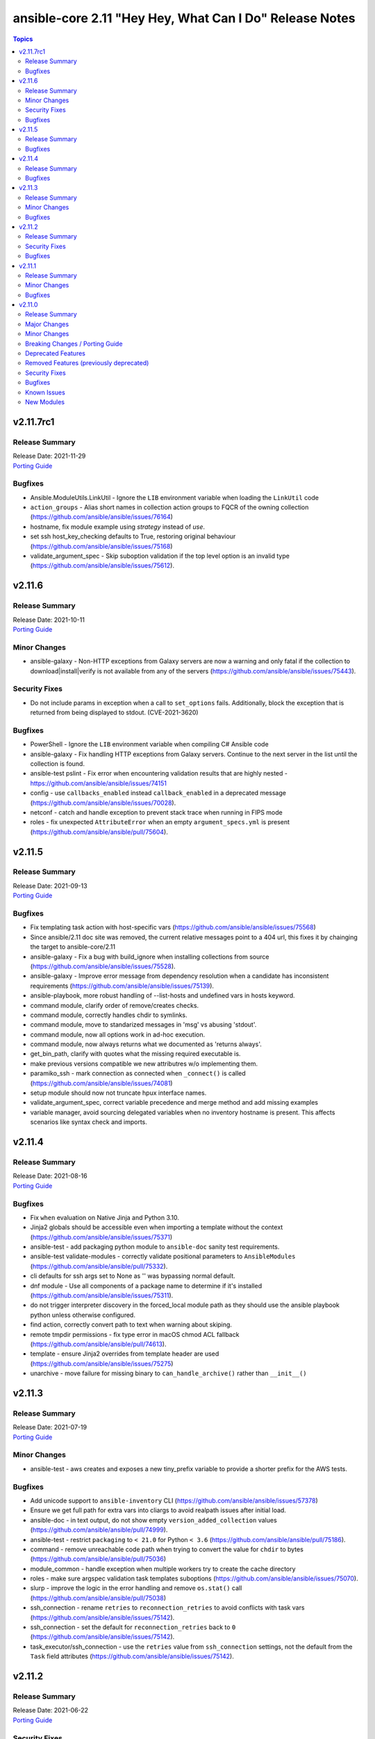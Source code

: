 ========================================================
ansible-core 2.11 "Hey Hey, What Can I Do" Release Notes
========================================================

.. contents:: Topics


v2.11.7rc1
==========

Release Summary
---------------

| Release Date: 2021-11-29
| `Porting Guide <https://docs.ansible.com/ansible/devel/porting_guides.html>`__


Bugfixes
--------

- Ansible.ModuleUtils.LinkUtil - Ignore the ``LIB`` environment variable when loading the ``LinkUtil`` code
- ``action_groups`` - Alias short names in collection action groups to FQCR of the owning collection (https://github.com/ansible/ansible/issues/76164)
- hostname, fix module example using `strategy` instead of `use`.
- set ssh host_key_checking defaults to True, restoring original behaviour (https://github.com/ansible/ansible/issues/75168)
- validate_argument_spec - Skip suboption validation if the top level option is an invalid type (https://github.com/ansible/ansible/issues/75612).

v2.11.6
=======

Release Summary
---------------

| Release Date: 2021-10-11
| `Porting Guide <https://docs.ansible.com/ansible/devel/porting_guides.html>`__


Minor Changes
-------------

- ansible-galaxy - Non-HTTP exceptions from Galaxy servers are now a warning and only fatal if the collection to download|install|verify is not available from any of the servers (https://github.com/ansible/ansible/issues/75443).

Security Fixes
--------------

- Do not include params in exception when a call to ``set_options`` fails. Additionally, block the exception that is returned from being displayed to stdout. (CVE-2021-3620)

Bugfixes
--------

- PowerShell - Ignore the ``LIB`` environment variable when compiling C# Ansible code
- ansible-galaxy - Fix handling HTTP exceptions from Galaxy servers. Continue to the next server in the list until the collection is found.
- ansible-test pslint - Fix error when encountering validation results that are highly nested - https://github.com/ansible/ansible/issues/74151
- config - use ``callbacks_enabled`` instead ``callback_enabled`` in a deprecated message (https://github.com/ansible/ansible/issues/70028).
- netconf - catch and handle exception to prevent stack trace when running in FIPS mode
- roles - fix unexpected ``AttributeError`` when an empty ``argument_specs.yml`` is present (https://github.com/ansible/ansible/pull/75604).

v2.11.5
=======

Release Summary
---------------

| Release Date: 2021-09-13
| `Porting Guide <https://docs.ansible.com/ansible/devel/porting_guides.html>`__


Bugfixes
--------

- Fix templating task action with host-specific vars (https://github.com/ansible/ansible/issues/75568)
- Since ansible/2.11 doc site was removed, the current relative messages point to a 404 url, this fixes it by chainging the target to ansible-core/2.11
- ansible-galaxy - Fix a bug with build_ignore when installing collections from source (https://github.com/ansible/ansible/issues/75528).
- ansible-galaxy - Improve error message from dependency resolution when a candidate has inconsistent requirements (https://github.com/ansible/ansible/issues/75139).
- ansible-playbook, more robust handling of --list-hosts and undefined vars in hosts keyword.
- command module, clarify order of remove/creates checks.
- command module, correctly handles chdir to symlinks.
- command module, move to standarized messages in 'msg' vs abusing 'stdout'.
- command module, now all options work in ad-hoc execution.
- command module, now always returns what we documented as 'returns always'.
- get_bin_path, clarify with quotes what the missing required executable is.
- make previous versions compatible we new attributres w/o implementing them.
- paramiko_ssh - mark connection as connected when ``_connect()`` is called (https://github.com/ansible/ansible/issues/74081)
- setup module should now not truncate hpux interface names.
- validate_argument_spec, correct variable precedence and merge method and add missing examples
- variable manager, avoid sourcing delegated variables when no inventory hostname is present. This affects scenarios like syntax check and imports.

v2.11.4
=======

Release Summary
---------------

| Release Date: 2021-08-16
| `Porting Guide <https://docs.ansible.com/ansible/devel/porting_guides.html>`__


Bugfixes
--------

- Fix ``when`` evaluation on Native Jinja and Python 3.10.
- Jinja2 globals should be accessible even when importing a template without the context (https://github.com/ansible/ansible/issues/75371)
- ansible-test - add packaging python module to ``ansible-doc`` sanity test requirements.
- ansible-test validate-modules - correctly validate positional parameters to ``AnsibleModules`` (https://github.com/ansible/ansible/pull/75332).
- cli defaults for ssh args set to None as '' was bypassing normal default.
- dnf module - Use all components of a package name to determine if it's installed (https://github.com/ansible/ansible/issues/75311).
- do not trigger interpreter discovery in the forced_local module path as they should use the ansible playbook python unless otherwise configured.
- find action, correctly convert path to text when warning about skiping.
- remote tmpdir permissions - fix type error in macOS chmod ACL fallback (https://github.com/ansible/ansible/pull/74613).
- template - ensure Jinja2 overrides from template header are used (https://github.com/ansible/ansible/issues/75275)
- unarchive - move failure for missing binary to ``can_handle_archive()`` rather than ``__init__()``

v2.11.3
=======

Release Summary
---------------

| Release Date: 2021-07-19
| `Porting Guide <https://docs.ansible.com/ansible/devel/porting_guides.html>`__


Minor Changes
-------------

- ansible-test - aws creates and exposes a new tiny_prefix variable to provide a shorter prefix for the AWS tests.

Bugfixes
--------

- Add unicode support to ``ansible-inventory`` CLI (https://github.com/ansible/ansible/issues/57378)
- Ensure we get full path for extra vars into cliargs to avoid realpath issues after initial load.
- ansible-doc - in text output, do not show empty ``version_added_collection`` values (https://github.com/ansible/ansible/pull/74999).
- ansible-test - restrict ``packaging`` to ``< 21.0`` for Python ``< 3.6`` (https://github.com/ansible/ansible/pull/75186).
- command - remove unreachable code path when trying to convert the value for ``chdir`` to bytes (https://github.com/ansible/ansible/pull/75036)
- module_common - handle exception when multiple workers try to create the cache directory
- roles - make sure argspec validation task templates suboptions (https://github.com/ansible/ansible/issues/75070).
- slurp - improve the logic in the error handling and remove ``os.stat()`` call (https://github.com/ansible/ansible/pull/75038)
- ssh_connection - rename ``retries`` to ``reconnection_retries`` to avoid conflicts with task vars (https://github.com/ansible/ansible/issues/75142).
- ssh_connection - set the default for ``reconnection_retries`` back to ``0`` (https://github.com/ansible/ansible/issues/75142).
- task_executor/ssh_connection - use the ``retries`` value from ``ssh_connection`` settings, not the default from the ``Task`` field attributes (https://github.com/ansible/ansible/issues/75142).

v2.11.2
=======

Release Summary
---------------

| Release Date: 2021-06-22
| `Porting Guide <https://docs.ansible.com/ansible/devel/porting_guides.html>`__


Security Fixes
--------------

- templating engine fix for not preserving usnafe status when trying to preserve newlines. CVE-2021-3583

Bugfixes
--------

- AnsibleModule.set_mode_if_different - don't check file existence when check_mode is activated (https://github.com/ansible/ansible/issues/61185).
- Apply ``display_failed_stderr`` callback option on loop item results. (https://github.com/ansible/ansible/issues/74864)
- Avoid task executor from ending early as vars can come from delegated to host.
- ansible-pull - update documentation for ``--directory`` option to clarify path must be absolute.
- config, ensure 'quoted' lists from ini or env do not take the quotes literally as part of the list item.
- gather_facts, package, service - fix using module_defaults for the modules in addition to the action plugins. (https://github.com/ansible/ansible/issues/72918)
- psrp - Always cleanup the last run pipeline if a second pipeline is invoked to avoid violating any resource limits.
- psrp - Fix error when resetting a connection that was initialised but not connected - (https://github.com/ansible/ansible/issues/74092).
- psrp - Try to clean up any server-side resources when resetting a connection.
- roles - make sure argspec validation task is tagged with ``always`` (https://github.com/ansible/ansible/pull/74994).
- slurp - Fix error messages for unreadable files and directories (https://github.com/ansible/ansible/issues/67340).
- slurp - handle error when ``path`` is a directory and not a file (https://github.com/ansible/ansible/pull/74930).
- ssh connection - fix interaction between transfer settings options.
- subversion - fix stack trace when getting information about the repository (https://github.com/ansible/ansible/issues/36498)
- version test - improve error message when an empty version is provided

v2.11.1
=======

Release Summary
---------------

| Release Date: 2021-05-24
| `Porting Guide <https://docs.ansible.com/ansible/devel/porting_guides.html>`__


Minor Changes
-------------

- ansible adhoc, clarified the help to some options, also added some comments to code.
- command - update the user warning message to point out command name (https://github.com/ansible/ansible/pull/74475).

Bugfixes
--------

- Add RockyLinux to fact gathering (https://github.com/ansible/ansible/pull/74530).
- Improve resilience of ``ansible-galaxy collection`` by increasing the page size to make fewer requests overall and retrying queries with a jittered exponential backoff when rate limiting HTTP codes (520 and 429) occur. (https://github.com/ansible/ansible/issues/74191)
- Prevent ``ansible_failed_task`` from further templating (https://github.com/ansible/ansible/issues/74036)
- Remove 'default' from ssh plugin as we want to rely on default from ssh itself or ssh/config.
- The error message about the failure to import a ``gpg`` key by the ``apt_key`` module was incorrect (https://github.com/ansible/ansible/issues/74423).
- ansible-test - Avoid publishing the port used by the ``pypi-test-container`` since it is only accessed by other containers. This avoids issues when trying to run tests in parallel on a single host.
- ansible-test - Fix docker container IP address detection. The ``bridge`` network is no longer assumed to be the default.
- ansible-test - Use documented API to retrieve build information from Azure Pipelines.
- ansible.builtin.cron - Keep non-empty crontabs, when removing cron jobs (https://github.com/ansible/ansible/pull/74497).
- ansible.utils.encrypt now handles missing or unusable 'crypt' library.
- ansible_test - add constraint for ``MarkupSafe`` (https://github.com/ansible/ansible/pull/74666)
- apt_key - Binary GnuPG keys downloaded via URLs were corrupted so GnuPG could not import them (https://github.com/ansible/ansible/issues/74424).
- become - fix a regression on Solaris where chmod can return 5 which we interpret as auth failure and stop trying become tmpdir permission fallbacks
- become - work around setfacl not existing on modern Solaris (and possibly failing on some filesystems even when it does exist)
- callback default, now uses task delegate_to instead of delegate vars to display delegate to host
- callbacks, restores missing delegate_vars
- correct doc links for become on warnings over world readable settings.
- correctly use world readable setting since old constant is not 'settable' anymore.
- facts - detect homebrew installed at /opt/homebrew/bin/brew
- filter plugins - patch new versions of Jinja2 to prevent warnings/errors on renamed filter decorators (https://github.com/ansible/ansible/issues/74667)
- get_url - Fixed checksum validation for binary files (leading asterisk) in checksum files (https://github.com/ansible/ansible/pull/74502).
- hostname - Add Rocky Linux support
- ini lookup - handle errors for duplicate keys and missing sections (https://github.com/ansible/ansible/issues/74601)
- interpreter discovery - Debian 8 and lower will avoid unsupported Python3 version in interpreter discovery
- pause - ensure control characters are always set to an appropriate value (https://github.com/ansible/ansible/issues/73264)
- playbook loaded from collection subdir now does not ignore subdirs.
- plugin config now allows list type options to have multiple valid choices (#74225).
- replace - better handling of file operation exceptions (https://github.com/ansible/ansible/pull/74686).
- roles - allow for role arg specs in new meta file (https://github.com/ansible/ansible/issues/74525).
- service - compare version without LooseVersion API (https://github.com/ansible/ansible/issues/74488).

v2.11.0
=======

Release Summary
---------------

| Release Date: 2021-04-26
| `Porting Guide <https://docs.ansible.com/ansible/devel/porting_guides.html>`__


Major Changes
-------------

- A collection can be reinstalled with new version requirements without using the ``--force`` flag. The collection's dependencies will also be updated if necessary with the new requirements. Use ``--upgrade`` to force transitive dependency updates.
- AnsibleModule - use ``ArgumentSpecValidator`` class for validating argument spec and remove private methods related to argument spec validation. Any modules using private methods should now use the ``ArgumentSpecValidator`` class or the appropriate validation function.
- Declared ``resolvelib >= 0.5.3, < 0.6.0`` a direct dependency of
  ansible-core. Refs:
  - https://github.com/sarugaku/resolvelib
  - https://pypi.org/p/resolvelib
  - https://pradyunsg.me/blog/2020/03/27/pip-resolver-testing
- It became possible to install Ansible Collections from local folders and namespaces folder similar to SCM structure with multiple collections.
- It became possible to upgrade Ansible collections from Galaxy servers using the ``--upgrade`` option with ``ansible-galaxy collection install``.
- Support for role argument specification validation at role execution time. When a role contains an argument spec, an implicit validation task is inserted at the start of role execution.
- add ``ArgumentSpecValidator`` class for validating parameters against an argument spec outside of ``AnsibleModule`` (https://github.com/ansible/ansible/pull/73335)
- ansible-test - Tests run with the ``centos6`` and ``default`` test containers now use a PyPI proxy container to access PyPI when Python 2.6 is used. This allows tests running under Python 2.6 to continue functioning even though PyPI is discontinuing support for non-SNI capable clients.

Minor Changes
-------------

- Add ``--format`` CLI option to ``ansible-galaxy collection list`` which allows for ``human`` (default), ``yaml``, or ``json``. (https://github.com/ansible/ansible/pull/73474)
- Add an example for using var in with_sequence (https://github.com/ansible/ansible/issues/68836).
- Add new rolespec_validate option to the import/include_role modules do allow disabling of the implicit role arg validation task on a per-role basis.
- Add option to pass extra vars to ansible-inventory
- Add path of collection location in Ansible CLI version info.
- Add standard Python 2/3 compatibility boilerplate to setup script, module_utils and docs_fragments which were missing them.
- Add support for `argument_specs` data in role metadata.
- Add support for datetime.date object type in module result (https://github.com/ansible/ansible/issues/70583).
- Add which conditional is being evaluated at each step when debugging.
- Add yum/dnf version comparison documentation for package install
- Added NO_COLOR environment var to ansible color configuration, allowing it to integrate with existing convention.
- Added name of aliases in user error (https://github.com/ansible/ansible/issues/58752).
- Added support for GSSAPI/Kerberos authentication with ``urls.py`` that is used by ``uri`` and ``get_url``.
- Added support for specify custom credentials for GSSAPI authentication.
- Allow an attribute to be passed to the min and max filters with Jinja 2.10+
- Allow for the skipped filter to be used on a registered looped task results. (https://github.com/ansible/ansible/issues/16949)
- Allow inventory plugins access to extra vars by default
- Allow unsafe_writes to be set on target via env var, for those targets that need a blanket setting.
- Also added extra vars cli option to console CLI.
- AnsiballZ - Improve performance of ``ModuleDepFinder`` by using faster lookups and reducing the object types that are walked while looking for ``import`` statements. (https://github.com/ansible/ansible/pull/70475)
- CLI - Specify jinja version in ``--version`` output
- CLI - Specify whether PyYAML includes libyaml support in version output
- CLI version displays clarified as core version
- Callbacks - Migrate more places in the ``TaskExecutor`` to sending callbacks directly over the queue, instead of sending them as ``TaskResult`` and short circuiting in the Strategy to send the callback. This enables closer to real time callbacks of retries and loop results (https://github.com/ansible/ansible/issues/73899)
- Collection routing: Cisco NSO content from community.network migrated to cisco.nso (https://github.com/ansible/ansible/pull/73046).
- Collection routing: DellEMC content from community.general migrated to dellemc.openmanage (https://github.com/ansible/ansible/pull/73046).
- Collection routing: FortiOS content from community.network migrated to community.fortios (https://github.com/ansible/ansible/pull/73046).
- Collection routing: Google content from community.general migrated to community.google (https://github.com/ansible/ansible/pull/73046).
- Collection routing: Hashi Vault content from community.general migrated to community.hashi_vault (https://github.com/ansible/ansible/pull/73046).
- Collection routing: Hetzner Robot content from community.general migrated to community.hrobot (https://github.com/ansible/ansible/pull/73046).
- Collection routing: KubeVirt content from community.general migrated to community.kubevirt (https://github.com/ansible/ansible/pull/73046).
- Collection routing: OC content from community.general migrated to community.okd (https://github.com/ansible/ansible/pull/73046).
- Collection routing: PostgreSQL content from community.general migrated to community.postgresql (https://github.com/ansible/ansible/pull/73046).
- Collection routing: RouterOS content from community.network migrated to community.routeros (https://github.com/ansible/ansible/pull/73046).
- Collection routing: docker content from community.general migrated to community.docker (https://github.com/ansible/ansible/pull/73046).
- Controller - Add warning for Ansible 2.11 when running a Python version older than Python 3.8 to inform users that 2.12 will only support Python 3.8 and newer on the controller. Starting with Ansible 2.11, the project will only be packaged for Python 3.8 and newer.
- Discourage the use of 'hexdigits' in password lookup, as it distorts expected entropy.
- Enable extra vars for inventory plugin options
- Errors - Ensure that errors passed with ``orig_exc`` include the context of that exception (https://github.com/ansible/ansible/issues/68605)
- Filters - Add new ``split`` filter for splitting strings
- Fixed ansible-doc to not substitute for words followed by parenthesis.  For instance, ``IBM(International Business Machines)`` will no longer be substituted with a link to a non-existent module. https://github.com/ansible/ansible/pull/71070
- Force the template module to use non-native Jinja2 (https://github.com/ansible/ansible/issues/46169)
- Internal config entries will not be documented, to mark an entry as internal it must start with `_`.
- Interpreter Discovery - Add Python 3.8 and Python 3.9 to the fallback list
- Minor code cleanup in plugin loader.
- Module API - libselinux-python is no longer required for basic module API selinux operations (affects core modules assemble, blockinfile, copy, cron, file, get_url, lineinfile, setup, replace, unarchive, uri, user, yum_repository)
- Module API - new module_respawn API allows modules that need to run under a specific Python interpreter to respawn in place under that interpreter
- Module iptables multiport destination support added (https://github.com/ansible/ansible/pull/72928)
- Module iptables set/ipset support added (https://github.com/ansible/ansible/pull/72984)
- New 'timeout' feature added to adhoc and console CLIs, corresponding to the recent 'timeout' task keyword.
- New virtualization facts, ``virtualization_tech_guest`` and ``virtualization_tech_host`` now allow for conveying when a system is a host or guest of multiple virtualization technologies.
- Now 'choices' keyword in config definitions also restricts valid values for the entry.
- Refactored ``ansible-galaxy collection [download|install|list|verify]`` CLI subcommands with the public interface kept intact.
- Restructured _fixup_perms2() in ansible.plugins.action to make it more linear
- Shadow prompt input to ansible-vault encrypt-string unless the ``--show-input`` flag is set
- Switch to hashlib.sha256() for ansible-test to allow for FIPs mode.
- TOML inventory plugin is no longer in preview status
- Templar - reduce the complexity of ``Templar._lookup`` (https://github.com/ansible/ansible/pull/73277)
- The ``csvfile`` lookup plugin now uses ``parse_kv()`` internally. As a result, multi-word search keys can now be passed.
- The ``csvfile`` lookup plugin's documentation has been fixed; it erroneously said that the delimiter could be ``t`` which was never true. We now accept ``\t``, however, and the error in the documentation has been fixed to note that.
- The constructed inventory plugin has new option to force using vars plugins on previouslly processed inventory sources.
- The find module is now more specific about the reasons it skips candidate files.
- The logging functionality in module_utils.basic now returns a nicer error when it falls back to syslog but ends up getting a TypeError thrown back.
- The new dependency resolver prefers ``MANIFEST.json`` over ``galaxy.yml`` if it exists in the target directory.
- The plugin loader now keeps track of the collection where a plugin was resolved to, in particular whether the plugin was loaded from ansible-core's internal paths (``ansible.builtin``) or from user-supplied paths (no collection name).
- Toggle allowing usage of extra_vars in compose
- When connecting as an unprivileged user, and becoming an unprivileged user, we now fall back to also trying ``chmod +a`` which works on macOS and makes use of ACLs.
- allow tree callback plugin to be configurable, for use with playbooks.
- ansible-doc - In Windows setup steps, ``ExecutionPolicy`` should be restored to default value ``RemoteSigned`` (https://github.com/ansible/ansible/pull/72993).
- ansible-doc - provide ``has_action`` field in JSON output for modules. That information is currently only available in the text view (https://github.com/ansible/ansible/pull/72359).
- ansible-doc has new option to show keyword documentation.
- ansible-doc will now format, ``L()``, ``R()``, and ``HORIZONTALLINE`` in plugin docs just as the website docs do.  https://github.com/ansible/ansible/pull/71070
- ansible-galaxy - Add installation successful message
- ansible-galaxy - Added caching mechanisms when retrieving collection info to speed up installs and downloads
- ansible-galaxy - Change the output verbosity level of the download message from 3 to 0 (https://github.com/ansible/ansible/issues/70010)
- ansible-galaxy - Ensure ``get_collection_versions`` returns an empty list when a collection does not exist for consistency across API versions.
- ansible-galaxy - find any collection dependencies in the globally configured Galaxy servers and not just the server the parent collection is from.
- ansible-galaxy CLI - ``collection verify`` command now exits with a non-zero exit code on verification failure
- ansible-galaxy CLI - ``collection verify`` command now supports a ``--offline`` option for local-only verification
- ansible-test - A warning is no longer emitted when a ``pip*`` or ``python*`` binary is found without a matching couterpart.
- ansible-test - Add ``macos/10.15`` as a supported value for the ``--remote`` option.
- ansible-test - Add a ``--docker-network`` option to choose the network for running containers when using the ``--docker`` option.
- ansible-test - Add constraint for ``decorator`` for Python versions prior to 3.5.
- ansible-test - Add support for running tests on Fedora 33 (https://github.com/ansible/ansible/pull/72861).
- ansible-test - Added Ubuntu 20.04 LTS image to the default completion list
- ansible-test - Added a ``--export`` option to the ``ansible-test coverage combine`` command to facilitate multi-stage aggregation of coverage in CI pipelines.
- ansible-test - Added the ``-remote rhel/7.9`` option to run tests on RHEL 7.9
- ansible-test - Allow custom ``--remote-stage`` options for development and testing.
- ansible-test - CentOS 8 container is now 8.2.2004 (https://github.com/ansible/distro-test-containers/pull/45).
- ansible-test - Changed the internal name of the custom plugin used to identify use of unwanted imports and functions.
- ansible-test - Cleaned up code to resolve warnings and errors reported by PyCharm.
- ansible-test - Code cleanup in the ``import`` sanity test.
- ansible-test - Code cleanup in the internal logic for code coverage collection of PowerShell modules.
- ansible-test - Collections can now specify pip constraints for unit and integration test requirements using ``tests/unit/constraints.txt`` and ``tests/integration/constraints.txt`` respectively.
- ansible-test - Containers used with the ``--remote`` option have been updated to version 1.29.0 to include the latest Ansible requirements.
- ansible-test - Files used to track remote instances no longer have a region suffix.
- ansible-test - Fix ``ansible-test coverage`` reporting sub-commands (``report``, ``html``, ``xml``) on Python 2.6.
- ansible-test - Fix container hostname/IP discovery for the ``acme`` test plugin.
- ansible-test - FreeBSD 11.4 and 12.2 provisioning can now be used with the ``--python 3.8`` option.
- ansible-test - FreeBSD instances provisioned with ``--remote`` now make ``libyaml`` available for use with PyYAML installation.
- ansible-test - Generation of an ``egg-info`` directory, if needed, is now done after installing test dependencies and before running tests. When running from an installed version of ``ansible-test`` a temporary directory is used to avoid permissions issues. Previously it was done before installing test dependencies and adjacent to the installed directory.
- ansible-test - Implemented CloudStack test container selection by ENV variable `ANSIBLE_CLOUDSTACK_CONTAINER` with a default to `quay.io/ansible/cloudstack-test-container:1.4.0`.
- ansible-test - Improved handling of minimum Python version requirements for sanity tests. Supported versions are now included in warning messages displayed when tests are skipped.
- ansible-test - More sanity test requirements have been pinned to specific versions to provide consistent test results.
- ansible-test - Most sanity test specific ``pip`` constraints are now used only when running sanity tests. This should reduce conflicts with ``pip`` requirements and constraints when testing collections.
- ansible-test - Most sanity tests are now skipped on Python 3.5 and earlier with a warning. Previously this was done for Python 2.7 and earlier.
- ansible-test - Now supports freebsd/11.4 remote (https://github.com/ansible/ansible/issues/48782).
- ansible-test - Now supports freebsd/12.2 remote (https://github.com/ansible/ansible/issues/72366).
- ansible-test - OpenSuse container now uses Leap 15.2 (https://github.com/ansible/distro-test-containers/pull/48).
- ansible-test - Pin the ``virtualenv`` version used for ``--remote`` pip installs to the latest version supported by Python 2.x, which is version 16.7.10.
- ansible-test - Provisioning of RHEL instances now includes installation of pinned versions of ``packaging`` and ``pyparsing`` to match the downstream vendored versions.
- ansible-test - RHEL 8.2+ provisioning can now be used with the ``--python 3.8`` option, taking advantage of the Python 3.8 AppStream.
- ansible-test - Raise the number of bytes scanned by ansible-test to determine if a file is binary to 4096.
- ansible-test - Refactor code for installing ``cryptography`` to allow re-use in the future.
- ansible-test - Refactor code to remove unused logic for obsolete support of multiple provisioning endpoints.
- ansible-test - Remove ``pytest < 6.0.0`` constraint for managed installations on Python 3.x now that pytest 6 is supported.
- ansible-test - Remove em dash from the Pytest configuration file in order to be readable on systems where preferred encoding is ASCII. (https://github.com/ansible/ansible/issues/71739)
- ansible-test - Remove outdated ``--docker`` completion entries: fedora30, fedora31, ubuntu1604
- ansible-test - Remove outdated ``--remote`` completion entries: freebsd/11.1, freebsd/12.1, osx/10.11, macos/10.15, rhel/7.6, rhel/7.8, rhel/8.1, rhel/8.2
- ansible-test - Remove outdated ``--windows`` completion entries: 2008, 2008-R2
- ansible-test - Remove the discontinued ``us-east-2`` choice from the ``--remote-aws-region`` option.
- ansible-test - Remove unused ``--remote`` completion entry: power/centos/7
- ansible-test - Removed ``pip`` constraints related to integration tests that have been moved to collections. This should reduce conflicts with ``pip`` requirements and constraints when testing collections.
- ansible-test - Removed the obsolete ``--remote-aws-region`` provisioning option.
- ansible-test - Removed the obsolete ``tower`` test plugin for testing Tower modules.
- ansible-test - Removed unused provisioning code and cleaned up remote provider management logic.
- ansible-test - Rename internal functions to match associated constant names that were previously updated.
- ansible-test - Reorganize internal ``pylint`` configuration files for easier comparison and maintenance.
- ansible-test - Report the correct line number in the ``yamllint`` sanity test when reporting ``libyaml`` parse errors in module documentation.
- ansible-test - Request remote resources by provider name for all provider types.
- ansible-test - Show a warning when the obsolete ``--remote-aws-region`` option is used.
- ansible-test - Silence ``pip`` warnings about Python 3.5 being EOL when installing requirements.
- ansible-test - Support custom remote endpoints with the ``--remote-endpoint`` option.
- ansible-test - The ``--remote`` option no longer pre-installs the ``virtualenv`` module on Python 3.x instances. The Python built-in ``venv`` module should be used instead.
- ansible-test - The ``default`` container for both collections and core have been updated to versions 2.11.0 and 1.9.0 respectively.
- ansible-test - The ``pylint`` sanity test is now skipped with a warning on Python 3.9 due to unresolved upstream regressions.
- ansible-test - The ``pylint`` sanity test is now supported on Python 3.8.
- ansible-test - The ``rstcheck`` sanity test is no longer used for collections, but continues to be used for ansible-core.
- ansible-test - The generated ``resource_prefix`` variable now meets the host name syntax requirements specified in RFC 1123 and RFC 952. The value used for local tests now places the random number before the hostname component, rather than after. If the resulting value is too long, it will be truncated.
- ansible-test - Ubuntu containers as well as ``default-test-container`` and ``ansible-base-test-container`` are now slightly smaller due to apt cleanup (https://github.com/ansible/distro-test-containers/pull/46).
- ansible-test - Update ``pylint`` and its dependencies to the latest available versions to support Python 3.9.
- ansible-test - Update built-in service endpoints for the ``--remote`` option.
- ansible-test - Update distribution test containers from version 2.0.1 to 2.0.2.
- ansible-test - Update the Ansible Core and Ansible Collection default test containers to 3.2.0 and 3.2.2 respectively.
- ansible-test - Updated the default test containers to version 3.1.0.
- ansible-test - Upgrade ansible-runner version used in compatibility tests, remove some tasks that were only needed with older versions, and skip in python2 because ansible-runner is soon dropping it.
- ansible-test - Use new endpoint for Parallels based instances with the ``--remote`` option.
- ansible-test - ``default-test-container`` and ``ansible-base-test-container`` now use Python 3.9.0 instead of 3.9.0rc1.
- ansible-test - add https endpoint for ansible-test
- ansible-test - add macOS 11.1 as a remote target (https://github.com/ansible/ansible/pull/72622)
- ansible-test - add the collection plugin directories ``plugin_utils`` and ``sub_plugins`` to list of plugin types. This ensures such plugins are tested for the ``import`` sanity test (https://github.com/ansible/ansible/pull/73599).
- ansible-test - centos6 end of life - container image updated to point to vault base repository (https://github.com/ansible/distro-test-containers/pull/54)
- ansible-test - centos6 image now has multiple fallback yum repositories for CentOS Vault.
- ansible-test - default container now uses default-test-container 2.7.0 and ansible-base-test-container 1.6.0. This brings in Python 3.9.0rc1 for testing.
- ansible-test - now makes a better attempt to support podman when calling ``docker images`` and asking for JSON format.
- ansible-test - python-cryptography is now bounded at <3.2, as 3.2 drops support for OpenSSL 1.0.2 upon which some of our CI infrastructure still depends.
- ansible-test - remote macOS instances no longer install ``virtualenv`` during provisioning
- ansible-test - the ACME test container was updated, it now supports external account creation and has a basic OCSP responder (https://github.com/ansible/ansible/pull/71097, https://github.com/ansible/acme-test-container/releases/tag/2.0.0).
- ansible-test - the ``import`` sanity test now also tries to import all non-module and non-module_utils Python files in ``lib/ansible/`` resp. ``plugins/`` (https://github.com/ansible/ansible/pull/72497).
- ansible-test - virtualenv helper scripts now prefer ``venv`` on Python 3 over ``virtualenv``
- ansible-test Now supports RHEL 8.3
- ansible-test pylint - ensure that removal collection version numbers conform to the semantic versioning specification at https://semver.org/ (https://github.com/ansible/ansible/pull/71679).
- ansible-test pylint sanity test - stop ignoring ``used-before-assignment`` errors (https://github.com/ansible/ansible/pull/73639).
- ansible-test runtime-metadata - compare deprecation and tombstone versions to the current version to ensure that they are correct (https://github.com/ansible/ansible/pull/72625).
- ansible-test runtime-metadata - ensure that removal collection version numbers conform to the semantic versioning specification at https://semver.org/ (https://github.com/ansible/ansible/pull/71679).
- ansible-test runtime-metadata - ensure that the tombstone removal date is not in the future (https://github.com/ansible/ansible/pull/72625).
- ansible-test runtime-metadata - validate removal version numbers, and check removal dates more strictly (https://github.com/ansible/ansible/pull/71679).
- ansible-test validate-modules - ensure that removal collection version numbers and version_added collection version numbers conform to the semantic versioning specification at https://semver.org/ (https://github.com/ansible/ansible/pull/71679).
- ansible-test validate-modules - no longer assume that ``default`` for ``type=bool`` options is ``false``, as the default is ``none`` and for some modules, ``none`` and ``false`` mean different things (https://github.com/ansible/ansible/issues/69561).
- ansible-test validate-modules - option names that seem to indicate they contain secret information that should be marked ``no_log=True`` are now flagged in the validate-modules sanity test. False positives can be marked by explicitly setting ``no_log=False`` for these options in the argument spec. Please note that many false positives are expected; the assumption is that it is by far better to have false positives than false negatives (https://github.com/ansible/ansible/pull/73508).
- ansible-test validate-modules - validate removal version numbers (https://github.com/ansible/ansible/pull/71679).
- ansible.utils.encrypt now returns `AnsibleError` instead of crypt.crypt's `OSError` on Python 3.9
- apt - module now works under any supported Python interpreter
- apt_repository - module now works under any supported Python interpreter
- callback plugins - ``meta`` tasks now get sent to ``v2_playbook_on_task_start``. Explicit tasks are always sent. Plugins can opt in to receiving implicit ones.
- callbacks - Add feature allowing forks to send callback events (https://github.com/ansible/ansible/issues/14681)
- conditionals - change the default of CONDITIONAL_BARE_VARS to False (https://github.com/ansible/ansible/issues/70682).
- config - more types are now automatically coerced to string when ``type: str`` is used and the value is parsed as a different type
- constructed - Add a toggle to allow the separator to be omitted if no prefix has been provided.
- constructed inventory plugin - Sanitize group names created from the ``groups`` option silently.
- create ``get_type_validator`` standalone function and move that functionality out of ``AnsibleModule`` (https://github.com/ansible/ansible/pull/72667)
- create ``get_unsupported_parameters`` validation function (https://github.com/ansible/ansible/pull/72447/files)
- debconf - add a note about no_log=True since module might expose sensitive information to logs (https://github.com/ansible/ansible/issues/32386).
- default callback - add ``show_task_path_on_failure`` option to display file and line number of tasks only on failed tasks when running at normal verbosity level (https://github.com/ansible/ansible/issues/64625)
- default callback - task name is now shown for ``include_tasks`` when using the ``free`` strategy (https://github.com/ansible/ansible/issues/71277).
- default callback - task name is now shown for ``include_tasks`` when using the ``linear`` strategy with ``ANSIBLE_DISPLAY_SKIPPED_HOSTS=0``.
- default_callback - moving 'check_mode_markers' documentation in default_callback doc_fragment (https://github.com/ansible-collections/community.general/issues/565).
- distribution - add facts about Amazon Linux Distribution facts (https://github.com/ansible/ansible/issues/73742).
- distribution - add support for DragonFly distribution (https://github.com/ansible/ansible/issues/43739).
- distribution - added distribution fact and hostname support for Parrot OS (https://github.com/ansible/ansible/pull/69158).
- distribution - handle NetBSD OS Family (https://github.com/ansible/ansible/issues/43739).
- distribution facts - ``distribution_release`` is now ``"Stream"`` on CentOS Stream (https://github.com/ansible/ansible/issues/73027).
- dnf - Add nobest option (https://github.com/ansible/ansible/issues/69983)
- dnf - When ``state: absent``, package names are now matched similarly to how the ``dnf`` CLI matches them (https://github.com/ansible/ansible/issues/72809).
- dnf - module now works under any supported Python interpreter
- dnf - now shows specific package changes (installations/removals) under ``results`` in check_mode. (https://github.com/ansible/ansible/issues/66132)
- facts - ``/dev/kvm`` is now consulted in Linux virtualization facts, and the host is considered a KVM host if this file exists and none of the pre-existing checks matched.
- facts - add new fact ``date_time['tz_dst']``, which returns the daylight saving timezone (https://github.com/ansible/ansible/issues/69004).
- facts - add uptime to openbsd
- find module - Now has a ``read_whole_file`` boolean parameter which allows for reading the whole file and doing an ``re.search()`` regex evaluation on it when searching using the ``contains`` option. This allows (for example) for ensuring the very end of the file matches a pattern.
- galaxy - add documentation about galaxy parameters in examples/ansible.cfg (https://github.com/ansible/ansible/issues/68402).
- galaxy - handle token as dict while loading from yaml file (https://github.com/ansible/ansible/issues/70887).
- get_url - allow checksum urls to point to file:// resources, moving scheme test to function
- get_url - handle same SHA sum for checksum file (https://github.com/ansible/ansible/issues/71420).
- git - add ``single_branch`` parameter (https://github.com/ansible/ansible/pull/28465)
- hash filter - fail when unsupported hash type is passed as an argument (https://github.com/ansible/ansible/issues/70258)
- inventory cache - do not show a warning when the cache file does not (yet) exist.
- iptables - add a note about ipv6-icmp in protocol parameter (https://github.com/ansible/ansible/issues/70905).
- iptables - fixed get_chain_policy API (https://github.com/ansible/ansible/issues/68612).
- iptables - reorder comment postition to be at the end (https://github.com/ansible/ansible/issues/71444).
- lineinfile - add search_string parameter for non-regexp searching (https://github.com/ansible/ansible/issues/70470)
- linux facts - Add additional check to ensure 'container' virtual fact gets added to guest_tech when appropriate (https://github.com/ansible/ansible/pull/71385)
- meta - now include a ``skip_reason`` when skipped (https://github.com/ansible/ansible/pull/71355).
- module payload builder - module_utils imports in any nested block (eg, ``try``, ``if``) are treated as optional during module payload builds; this allows modules to implement runtime fallback behavior for module_utils that do not exist in older versions of Ansible.
- module_utils - ``get_file_attributes()`` now takes an optional ``include_version`` boolean parameter. When ``True`` (default), the file's version/generation number is included in the result (but requires ``lsattr -v`` to work on the target platform).
- now !unsafe works on all types of data, not just strings, even recursively for mappings and sequences.
- package_facts - module support for apt and rpm now works under any supported Python interpreter
- pipe lookup - update docs for Popen with shell=True usages (https://github.com/ansible/ansible/issues/70159).
- plugin examples - Allow non-YAML examples, so that examples for plugins like the INI and TOML inventory plugins can be directly represented (https://github.com/ansible/ansible/pull/71184)
- plugin option validation - now the option type ``dict``/``dictionary`` is also validated by the config manager (https://github.com/ansible/ansible/pull/71928).
- reboot - add ``reboot_command`` parameter to allow specifying the command used to reboot the system (https://github.com/ansible/ansible/issues/51359)
- remove ``excommunicate`` debug command from AnsiballZ
- selinux - return selinux_getpolicytype facts correctly.
- service_facts - return service state information on AIX.
- service_facts - return service state information on OpenBSD.
- setup - allow list of filters (https://github.com/ansible/ansible/pull/68551).
- setup - fix distribution facts for Older Amazon Linux with ``/etc/os-release`` (https://github.com/ansible/ansible/issues/73946).
- setup.py - Declare that Python 3.9 is now supported (https://github.com/ansible/ansible/pull/72861).
- setup.py - Skip doing conflict checks for ``sdist`` and ``egg_info`` commands (https://github.com/ansible/ansible/pull/71310)
- subelements - clarify the lookup plugin documentation for parameter handling (https://github.com/ansible/ansible/issues/38182).
- subversion - ``validate_certs`` option, which, when true, will avoid passing ``--trust-server-cert`` to ``svn`` commands (https://github.com/ansible/ansible/issues/22599).
- unarchive - Add support for .tar.zst (zstd compression) (https://github.com/ansible/ansible/pull/73265).
- unarchive - add ``RETURN`` documentation (https://github.com/ansible/ansible/issues/67445).
- unarchive - add ``include`` parameter to allow extracting specific files from an archive (https://github.com/ansible/ansible/pull/40522)
- update sphinx to 2.1.2 and rstcheck to 3.3.1 for building documentation.
- uri - add ``ca_path`` argument to allow specification of a CA certificate (https://github.com/ansible/ansible/pull/71979).
- user - add new parameters ``password_expire_max`` and ``password_expire_min`` for controlling password expiration (https://github.com/ansible/ansible/issues/68775)
- varnames lookup plugin - Fixed grammar error in exception message when the plugin is given a non-string term.
- vault - Provide better error for single value encrypted values to indicate the file, line, and column of the errant vault (https://github.com/ansible/ansible/issues/72276)
- version test - Add semantic version functionality
- virtual facts - containerd cgroup is now recognized as container tech (https://github.com/ansible/ansible/issues/66304).
- virtualization facts - Detect ``vdsmd`` in addition to ``vdsm`` when trying to detect RHEV hosts. (https://github.com/ansible/ansible/issues/66147)
- winrm - Added ``ansible_winrm_kinit_args`` that can be used to control the args that are sent to the ``kinit`` call for Kerberos authentication.
- yum - module now works under any supported Python interpreter
- yum_repository - added boolean option module_hotfixes which allows to enable functionality for dnf.

Breaking Changes / Porting Guide
--------------------------------

- Made SCM collections be reinstalled regardless of ``--force`` being present.
- NetBSD virtualization facts (specifically ``ansible_virtualization_type``) now returns a more accurate value by checking the value of the ``machdep.hypervisor`` ``sysctl`` key. This change is breaking because in some cases previously, we would erroneously report ``xen`` even when the target is not running on Xen. This prevents that behavior in most cases. (https://github.com/ansible/ansible/issues/69352)
- Replaced the in-tree dependency resolver with an external implementation that pip >= 20.3 uses now by default — ``resolvelib``. (https://github.com/ansible/ansible/issues/71784)
- The ``meta`` module now supports tags for user-defined tasks. Internal ``meta`` tasks continue to always run. (https://github.com/ansible/ansible/issues/64558)
- ansible-galaxy login command has been removed (see https://github.com/ansible/ansible/issues/71560)

Deprecated Features
-------------------

- Starting in 2.14, shell and command modules will no longer have the option to warn and suggest modules in lieu of commands. The ``warn`` parameter to these modules is now deprecated and defaults to ``False``. Similarly, the ``COMMAND_WARNINGS`` configuration option is also deprecated and defaults to ``False``. These will be removed and their presence will become an error in 2.14.
- apt_key - the parameter ``key`` does not have any effect, has been deprecated and will be removed in ansible-core version 2.14 (https://github.com/ansible/ansible/pull/70319).
- psrp - Set the minimum version of ``pypsrp`` to ``0.4.0``.

Removed Features (previously deprecated)
----------------------------------------

- Removed `SharedPluginLoaderObj` class from ansible.plugins.strategy. It was deprecated in favor of using the standard plugin loader.
- Removed `_get_item()` alias from callback plugin base class which had been deprecated in favor of `_get_item_label()`.
- The "user" parameter was previously deprecated and is now removed in favor of "scope"
- The deprecated ``ansible.constants.BECOME_METHODS`` has been removed.
- The deprecated ``ansible.constants.get_config()`` has been removed.
- The deprecated ``ansible.constants.mk_boolean()`` has been removed.
- `with_*` loops are no longer optimized for modules whose `name` parameters can take lists (mostly package managers). Use `name` instead of looping over individual names with `with_items` and friends.

Security Fixes
--------------

- **security issue** - Mask default and fallback values for ``no_log`` module options (CVE-2021-20228)
- **security issue** - copy - Redact the value of the no_log 'content' parameter in the result's invocation.module_args in check mode. Previously when used with check mode and with '-vvv', the module would not censor the content if a change would be made to the destination path. (CVE-2020-14332)
- Sanitize no_log values from any response keys that might be returned from the uri module (CVE-2020-14330).
- dnf - Previously, regardless of the ``disable_gpg_check`` option, packages were not GPG validated. They are now. (CVE-2020-14365)

Bugfixes
--------

- A handler defined within a role will now search handlers subdir for included tasks (issue https://github.com/ansible/ansible/issues/71222).
- ALLOW_WORLD_READABLE_TMP, switched to 'moved' message as 'deprecation' is misleading since config settings still work w/o needing change.
- ANSIBLE_COLLECTIONS_PATHS - remove deprecation so that users of Ansible 2.9 and 2.10+ can use the same var when specifying a collection path without a warning.
- Added unsafe_writes test.
- Address compat with rpmfluff-0.6 for integration tests
- Address the deprecation of the use of stdlib distutils in packaging. It's a short-term hotfix for the problem (https://github.com/ansible/ansible/issues/70456, https://github.com/pypa/setuptools/issues/2230, https://github.com/pypa/setuptools/commit/bd110264)
- Adjust various hard-coded action names to also include their ``ansible.builtin.`` and ``ansible.legacy.`` prefixed version (https://github.com/ansible/ansible/issues/71817, https://github.com/ansible/ansible/issues/71818, https://github.com/ansible/ansible/pull/71824).
- Allow TypeErrors on Undefined variables in filters to be handled or deferred when processing for loops.
- Allow `~` to be present in file names in galaxy roles (https://github.com/ansible/ansible/issues/72966)
- Always mention the name of the deprecated or tombstoned plugin in routing deprecation/tombstone messages (https://github.com/ansible/ansible/pull/73059).
- Ansible output now uses stdout to determine column width instead of stdin
- AnsibleModule - added arg ``ignore_invalid_cwd`` to ``AnsibleModule.run_command()``, to control its behaviour when ``cwd`` is invalid. (https://github.com/ansible/ansible/pull/72390)
- Apply ``_wrap_native_text`` only for builtin filters specified in STRING_TYPE_FILTERS.
- Automatically remove async cache files for polled async tasks that have completed (issue https://github.com/ansible/ansible/issues/73206).
- Be smarter about collection paths ending with ansible_collections, emulating a-galaxy behaviour. Issue 72628
- CLI - Restore git information in version output when running from source
- Collection callbacks were ignoring options and rules for stdout and adhoc cases.
- Collections - Ensure ``action_loader.get`` is called with ``collection_list`` to properly find collections when ``collections:`` search is specified (https://github.com/ansible/ansible/issues/72170)
- Command module now returns stdout & stderr if executable is missing or an unknown error occurs
- ConfigManager - Normalize ConfigParser between Python2 and Python3 to for handling comments (https://github.com/ansible/ansible/issues/73709)
- Continue execution when  'flatten' filter when it hits a None/null value as part of the list.
- Correct the inventory source error parse handling, specifically make the config INVENTORY_ANY_UNPARSED_IS_FAILED work as expected.
- Correctly set template_path and template_fullpath for usage in template lookup and action plugins.
- Deal with failures when sorting JSON and you have incompatible key types.
- Display - Use wcswidth to calculate printable width of a text string (https://github.com/ansible/ansible/issues/63105)
- Enabled unsafe_writes for get_url which was ignoring the paramter.
- Ensure Ansible's unique filter preserves order (https://github.com/ansible/ansible/issues/63417)
- Ensure if a traceback halts ``strategy.run`` that we still attempt to clean up (https://github.com/ansible/ansible/issues/23958)
- Ensure password passed in by -k is used on delegated hosts that do not have ansible_password set
- Ensure the correct options are used when ssh executables are used that don't match ssh executable names.
- Facts collection - get serial number of NVMe device without sg_inq (https://github.com/ansible/ansible/issues/66663).
- Fix --list-tasks format `role_name : task_name` when task name contains the role name. (https://github.com/ansible/ansible/issues/72505)
- Fix ``RecursionError`` when templating large vars structures (https://github.com/ansible/ansible/issues/71920)
- Fix ``delegate_facts: true`` when ``ansible_python_interpreter`` is not set. (https://github.com/ansible/ansible/issues/70168)
- Fix adding unrelated candidate names to the plugin loader redirect list.
- Fix an exit code for a non-failing playbook (https://github.com/ansible/ansible/issues/71306)
- Fix ansible-galaxy collection list to show collections in site-packages (https://github.com/ansible/ansible/issues/70147)
- Fix bytestring vs string comparison in module_utils.basic.is_special_selinux_path() so that special-cased filesystems which don't support SELinux context attributes still allow files to be manipulated on them. (https://github.com/ansible/ansible/issues/70244)
- Fix execution of the meta tasks 'clear_facts', 'clear_host_errors', 'end_play', 'end_host', and 'reset_connection' when the CLI flag '--flush-cache' is provided.
- Fix fileglob bug where it could return different results for different order of parameters (https://github.com/ansible/ansible/issues/72873).
- Fix incorrect msg in the results dict in loops
- Fix incorrect re-run of roles with tags (https://github.com/ansible/ansible/issues/69848)
- Fix incorrect variable scoping when using ``import with context`` in Jinja2 templates. (https://github.com/ansible/ansible/issues/72615)
- Fix jsonfile cache plugin option '_uri' to be a type path instead of a string. (https://github.com/ansible/ansible/issues/38002)
- Fix notifying handlers via `role_name : handler_name` when handler name contains the role name. (https://github.com/ansible/ansible/issues/70582)
- Fix parsing of values when using empty string as a key (https://github.com/ansible/ansible/issues/57132)
- Fix statistics reporting when rescue block contains another block (issue https://github.com/ansible/ansible/issues/61253).
- Fix to previous deprecation change (#70504) which caused command warning deprecation to show in all cases, even when not specified by the user.
- Fixed TypeError instancemethod expecting at least 2 arguments for apt_repository(issue https://github.com/ansible/ansible/issues/69308, PR https://github.com/ansible/ansible/pull/69463)
- Fixed issue when `netstat` is either missing or doesn't have execution permissions leading to incorrect command being executed.
- Fixes ``ansible-galaxy role info`` to support multiple roles on the command line (https://github.com/ansible/ansible/pull/70148)
- Fixes ansible-test traceback when plugin author is not a string or a list of strings (https://github.com/ansible/ansible/pull/70507)
- Handle more varnames that can create conflicts, expand a function in general, handle jinja2 globals in particular (https://github.com/ansible/ansible/issues/41955).
- INTERPRETER_PYTHON_DISTRO_MAP - prefer ``/usr/libexec/platform-python`` on ``oraclelinux 8`` when other pythons are present.
- Improve Ansible config deprecations to show the source of the deprecation (ansible-core). Also remove space before a comma in config deprecations (https://github.com/ansible/ansible/pull/72697).
- Improved/fixed regular expressions in ``validate-modules/validate_modules/schema.py`` and ``utils/collection_loader/_collection_finder.py`` (https://github.com/ansible/ansible/pull/73577).
- Includes - Explicitly get the include task, and not assume it is the parent (https://github.com/ansible/ansible/issues/65710)
- InventoryManager - Fix unhandled exception when given limit file was actually a directory.
- InventoryManager - Fix unhandled exception when inventory directory was empty or contained empty subdirectories (https://github.com/ansible/ansible/issues/73658).
- JSON Encoder - Ensure we treat single vault encrypted values as strings (https://github.com/ansible/ansible/issues/70784)
- Lookup user by UID in password database if login name is not found (https://github.com/ansible/ansible/issues/17029)
- OpenBSD module_utils - update sysctl variable name
- Pass expression in angle-bracket notation as filename argument to a ``compile()`` built-in function, so that Python debuggers do not try to parse it as filename.
- Pass the connection's timeout to connection plugins instead of the task's timeout.
- Provide more information in AnsibleUndefinedVariable (https://github.com/ansible/ansible/issues/55152)
- Python module_utils finder - refactor logic to eliminate many corner cases, remove recursion, fix base module_utils redirections
- Remove an embedded function from RoleMixin and add tests for it (https://github.com/ansible/ansible/pull/72754).
- Remove the warning displayed when validating the arg spec of a role with dependencies and add it to the documentation.
- Restore the ability for changed_when/failed_when to function with group_by (#70844).
- Restored unsafe_writes functionality which was being skipped.
- Restructured pipelining settings to be at the connection plugins leaving base config as global and for backwards compatiblity.
- SSH plugin - Improve error message when ssh client is not found on the host
- Setup virtualization_facts - add RHV and oVirt type. This change will fully work for VMs in clusters at cluster level 4.4 or newer (https://github.com/ansible/ansible/pull/72876).
- Skip invalid collection names when listing in ansible-doc instead of throwing exception. Issue#72257
- Skip literal_eval for string filters results in native jinja. (https://github.com/ansible/ansible/issues/70831)
- Stop adding the connection variables to the output results
- Strategy - When building the task in the Strategy from the Worker, ensure it is properly marked as finalized and squashed. Addresses an issue with ``ansible_failed_task``. (https://github.com/ansible/ansible/issues/57399)
- Suppress warning when user directory used in --playbook-dir option with ansible-inventory command (https://github.com/ansible/ansible/issues/65262).
- TOML inventory - Ensure we register dump functions for ``AnsibleUnsafe`` to support dumping unsafe values. Note that the TOML format has no functionality to mark that the data is unsafe for re-consumption. (https://github.com/ansible/ansible/issues/71307)
- Terminal plugins - add "\e[m" to the list of ANSI sequences stripped from device output
- The ``docker`` and ``k8s`` action groups / module default groups now also support the moved modules in `community.docker <https://galaxy.ansible.com/community/docker>`_, `community.kubevirt <https://github.com/ansible-collections/community.kubevirt>`_, `community.okd <https://galaxy.ansible.com/community/okd>`_, and `kubernetes.core <https://galaxy.ansible.com/kubernetes/core>`_ (https://github.com/ansible/ansible/pull/72428).
- The ``flush()`` method of ``CachePluginAdjudicator`` now calls the plugin's ``flush()`` method instead of iterating over the keys that the adjudicator knows about and deleting those from the cache. (https://github.com/ansible/ansible/issues/68770)
- The `ansible_become` value was not being treated as a boolean value when set in an INI format inventory file (fixes bug https://github.com/ansible/ansible/issues/70476).
- The machine-readable changelog ``changelogs/changelog.yaml`` is now contained in the release.
- Try to avoid kernel 'blocking' state on reading files while fact gathering.
- Updated docs and added warning on max_fail_percentage and free strategy usage. fixes issue 16666.
- VariableManager - Add the 'vars' key before getting delegated variables (https://github.com/ansible/ansible/issues/71092).
- Vault - Allow single vault encrypted values to be used directly as module parameters. (https://github.com/ansible/ansible/issues/68275)
- WorkerProcess - Implement workaround for stdout deadlock in multiprocessing shutdown to avoid process hangs.
- WorkerProcess - Python 3.5 fix for workaround for stdout deadlock in multiprocessing shutdown to avoid process hangs. (https://github.com/ansible/ansible/issues/74149)
- [set_fact] Corrected and expanded documentation as well as now raise errors that were previously ignored.
- account for bug in Python 2.6 that occurs during interpreter shutdown to avoid stack trace
- action plugins - change all action/module delegations to use FQ names while allowing overrides (https://github.com/ansible/ansible/issues/69788)
- add AlmaLinux to fact gathering (https://github.com/ansible/ansible/pull/73458)
- add constraints file for ``ansible_runner`` test since an update to ``psutil`` is now causing test failures
- add magic/connection vars updates from delegated host info.
- add support for alpine linux 'apk' package manager in package_facts
- allow become method 'su' to work on 'local' connection by allocating a fake tty.
- ansible-console - Ctrl+C (in a task) abort current task, and put you back on prompt (this behavior doesn't change) (ditto)
- ansible-console - Ctrl+C (on prompt) used to exit the shell, unlike most shells, it should just reset the current line (ie. abort it and spawn a new prompt) (https://github.com/ansible/ansible/issues/68529)
- ansible-console - Ctrl+D (on prompt) now exit the shell, this is the expected behavior in a shell (cf bash, sh, zsh, ipython, ...) (ditto)
- ansible-console - add more documentation, specifically on various commands[1] (https://github.com/ansible/ansible/issues/72195)
- ansible-console - fixes few strings' typos
- ansible-console - remove useless and poorly formatted comment section (replaced with [1])
- ansible-doc - account for an empty ``meta/main.yml`` file when displaying role information (https://github.com/ansible/ansible/pull/73590)
- ansible-doc - collection name for plugin top-level deprecation was not inserted when deprecating by version (https://github.com/ansible/ansible/pull/70344).
- ansible-doc - improve error message in text formatter when ``description`` is missing for a (sub-)option or a return value or its ``contains`` (https://github.com/ansible/ansible/pull/70046).
- ansible-doc - improve man page formatting to avoid problems when YAML anchors are used (https://github.com/ansible/ansible/pull/70045).
- ansible-doc - include the collection name in the text output (https://github.com/ansible/ansible/pull/70401).
- ansible-doc - plugin option deprecations now also get ``collection_name`` added (https://github.com/ansible/ansible/pull/71735).
- ansible-doc - properly show plugin name when ``name:`` is used instead of ``<plugin_type>:`` (https://github.com/ansible/ansible/pull/71966).
- ansible-galaxy - Cache the responses for available collection versions after getting all pages. (https://github.com/ansible/ansible/issues/73071)
- ansible-galaxy - Instead of assuming the first defined server is galaxy, filter based on the servers that support the v1 API, and return the first of those (https://github.com/ansible/ansible/issues/65440)
- ansible-galaxy - Use ``sys.exit`` instead of ``exit`` when reporting an error for the removed login command.
- ansible-galaxy - correct ``collections-path`` command line argument (https://github.com/ansible/ansible/issues/73127)
- ansible-galaxy - fixed galaxy role init command (https://github.com/ansible/ansible/issues/71977).
- ansible-galaxy collection download - fix downloading tar.gz files and collections in git repositories (https://github.com/ansible/ansible/issues/70429)
- ansible-galaxy collection install - fix fallback mechanism if the AH server did not have the collection requested - https://github.com/ansible/ansible/issues/70940
- ansible-galaxy download - fix bug when downloading a collection in a SCM subdirectory
- ansible-pull - Run all playbooks that when multiple are supplied via the command line (https://github.com/ansible/ansible/issues/72708)
- ansible-test - Add ``pytest < 6.0.0`` constraint for managed installations on Python 3.x to avoid issues with relative imports.
- ansible-test - Add a ``six < 1.14.0`` constraint for Python 2.6.
- ansible-test - Always connect additional Docker containers to the network used by the current container (if any).
- ansible-test - Always map ``/var/run/docker.sock`` into test containers created by the ``--docker`` option if the docker host is not ``localhost``.
- ansible-test - Attempt to detect the Docker hostname instead of assuming ``localhost``.
- ansible-test - Avoid using ``/tmp`` to resolve occasional failures starting tests with the ``--docker`` option.
- ansible-test - Change classification using ``--changed`` now consistently handles common configuration files for supported CI providers.
- ansible-test - Change detection now properly resolves relative imports instead of treating them as absolute imports.
- ansible-test - Correctly detect changes in a GitHub pull request when running on Azure Pipelines.
- ansible-test - Correctly detect running in a Docker container on Azure Pipelines.
- ansible-test - Do not try to validate PowerShell modules ``setup.ps1``, ``slurp.ps1``, and ``async_status.ps1``
- ansible-test - Prefer container IP at ``.NetworkSettings.Networks.{NetworkName}.IPAddress`` over ``.NetworkSettings.IPAddress``.
- ansible-test - Running tests using an installed version of ``ansible-test`` against one Python version from another no longer fails due to a missing ``egg-info`` directory. This could occur when testing plugins which import ``pkg_resources``.
- ansible-test - Running tests using an installed version of ``ansible-test`` no longer generates an error attempting to create an ``egg-info`` directory when an existing one is not found in the expected location. This could occur if the existing ``egg-info`` directory included a Python version specifier in the name.
- ansible-test - Skip installing requirements if they are already installed.
- ansible-test - Symbolic links are no longer used to inject ``python`` into the environment, since they do not work reliably in all cases. Instead, the existing Python based exec wrapper is always used.
- ansible-test - Temporarily limit ``cryptography`` to versions before 3.4 to enable tests to function.
- ansible-test - The ``--export`` option for ``ansible-test coverage`` is now limited to the ``combine`` command. It was previously available for reporting commands on which it had no effect.
- ansible-test - The ``--raw`` option for ``ansible-test shell --remote`` now uses ``sh`` for the shell instead of ``bash``, which may not be present.
- ansible-test - The ``--remote`` option has been updated for Python 2.7 to work around breaking changes in the newly released ``get-pip.py`` bootstrapper.
- ansible-test - The ``--remote`` option has been updated to use a versioned ``get-pip.py`` bootstrapper to avoid issues with future releases.
- ansible-test - The ``ansible-doc`` sanity test now works for ``netconf`` plugins.
- ansible-test - The ``ansible-test coverage combine`` option ``--export`` now exports relative paths. This avoids loss of coverage data when aggregating across systems with different absolute paths. Paths will be converted back to absolute when generating reports.
- ansible-test - The ``changelog`` sanity test has been updated to ensure ``rstcheck`` does not load the ``sphinx`` module.
- ansible-test - The ``cs`` and ``openshift`` test plugins now search for containers on the current network instead of assuming the ``bridge`` network.
- ansible-test - The ``resource_prefix`` variable provided to tests running on Azure Pipelines is now converted to lowercase to match other CI providers.
- ansible-test - Unified SSH key management for all instances created with the ``--remote`` or ``--docker`` options.
- ansible-test - Using the ``--remote`` option on Azure Pipelines now works from a job running in a container.
- ansible-test - ``cryptography`` is now limited to versions prior to 3.2 only when an incompatible OpenSSL version (earlier than 1.1.0) is detected
- ansible-test - add constraint for ``cffi`` to prevent failure on systems with older versions of ``gcc`` (https://foss.heptapod.net/pypy/cffi/-/issues/480)
- ansible-test - convert target paths to unicode on Python 2 to avoid ``UnicodeDecodeError`` (https://github.com/ansible/ansible/issues/68398, https://github.com/ansible/ansible/pull/72623).
- ansible-test - ensure the correct unit test target is given when the ``__init__.py`` file is modified inside the connection plugins directory
- ansible-test - ensure unit test paths for connection and inventory plugins are correctly identified for collections (https://github.com/ansible/ansible/issues/73876).
- ansible-test - improve classification of changes to ``.gitignore``, ``COPYING``, ``LICENSE``, ``Makefile``, and all files ending with one of ``.in`, ``.md`, ``.rst``, ``.toml``, ``.txt`` in the collection root directory (https://github.com/ansible/ansible/pull/72353).
- ansible-test - integration and unit test change detection now works for filter, lookup and test plugins
- ansible-test now always uses the ``--python`` option for ``virtualenv`` to select the correct interpreter when creating environments with the ``--venv`` option
- ansible-test sanity changelog test - bump dependency on antsibull-changelog to 0.9.0 so that `fragments that add new plugins or objects <https://github.com/ansible-community/antsibull-changelog/blob/main/docs/changelogs.rst#adding-new-roles-playbooks-test-and-filter-plugins>`_ will not fail validation (https://github.com/ansible/ansible/pull/73428).
- ansible-test units - fixed collection location code to work under pytest >= 6.0.0
- ansible-test validate-modules - ``version_added`` on module level was not validated for modules in collections (https://github.com/ansible/ansible/pull/70869).
- ansible-test validate-modules - return correct error codes ``option-invalid-version-added`` resp. ``return-invalid-version-added`` instead of the wrong error ``deprecation-either-date-or-version`` when an invalid value of ``version_added`` is specified for an option or a return value (https://github.com/ansible/ansible/pull/70869).
- ansible-test validate-modules - when a module uses ``add_file_common_args=True`` and does not use a keyword argument for ``argument_spec`` in ``AnsibleModule()``, the common file arguments were not considered added during validation (https://github.com/ansible/ansible/pull/72334).
- ansible_pkg_mgr fact - now correctly returns ``atomic_container`` when run on "RHEL for Edge" images and Fedora/RHEL/CentOS Atomic Host (https://github.com/ansible/ansible/issues/73084).
- api - time.clock is removed in Python 3.8, add backward compatible code (https://github.com/ansible/ansible/issues/70649).
- apt - add ``fail_on_autoremove`` param to apt module to avoid unintended package removals (https://github.com/ansible/ansible/issues/63231)
- apt - fix policy_rc_d parameter throwing an exception when restoring original file (https://github.com/ansible/ansible/issues/66211)
- apt - include exception message from apt python library in error output
- apt_key - Specifying ``file`` as mutually exclusive with ``data``, ``keyserver``, ``url`` (https://github.com/ansible/ansible/pull/70492).
- apt_repository - fixes ``mode`` doc to remove ineffective default (https://github.com/ansible/ansible/pull/70319).
- argument spec validation - fix behavior of ``apply_defaults=True`` when an empty dictionary is specified for such an option (https://github.com/ansible/ansible/pull/74029).
- assemble - fix decrypt argument in the module (https://github.com/ansible/ansible/issues/65450).
- async - Fix Python 3 interpreter parsing from module by comparing with bytes (https://github.com/ansible/ansible/issues/70690)
- async_wrapper - Fix race condition when ``~/.ansible_async`` folder tries to be created by multiple async tasks at the same time - https://github.com/ansible/ansible/issues/59306
- avoid possible errors accessing os.environ by not assuming existance of variables.
- basic - handle exceptions for default selectors in Python 2.7 (https://github.com/ansible/ansible/issues/71704).
- basic - use PollSelector implementation when DefaultSelector fails (https://github.com/ansible/ansible/issues/70238).
- bcrypt hashing - Ensure we repair the salt, to avoid warnings (https://github.com/ansible/ansible/issues/36129)
- blockinfile - properly insert a block at the end of a file that does not have a trailing newline character (https://github.com/ansible/ansible/issues/72055)
- blockinfile now returns name of backup file when this option is used.
- clarified changed status to reflect existing rule that had never been written down.
- collection loader - fix bogus code coverage entries for synthetic packages
- collection metadata - ensure collection loader uses libyaml/CSafeLoader to parse collection metadata if available
- connection/ssh, ensure parameters come from correct source get_option, so functionality matches docs.
- connection/ssh, fix reset to use same parameters to check if socket exists as actually used, was hardcoded to default string construction previouslly.
- cron - cron file should not be empty after adding var (https://github.com/ansible/ansible/pull/71207)
- cron - encode and decode crontab files in UTF-8 explicitly to allow non-ascii chars in cron filepath and job (https://github.com/ansible/ansible/issues/69492)
- debug action, prevent setting facts when displaying ansible_facts.
- default callback - Ensure that the ``host_pinned`` strategy is not treated as lockstep (https://github.com/ansible/ansible/issues/73364)
- delegate_to - Ensure that calculating ``delegate_to`` vars with a loop uses the correct context to correctly evaluate the loop (https://github.com/ansible/ansible/issues/37132)
- display correct error information when an error exists in the last line of the file (https://github.com/ansible/ansible/issues/16456)
- distribution - add support for Pardus Linux distribution (https://github.com/ansible/ansible/issues/71636).
- distribution facts - Allow ``distribution_major_version`` and ``distribution_version`` to work for RC and PRERELEASE versions of FreeBSD (and derived distributions) (https://github.com/ansible/ansible/issues/72331).
- dnf - fix filtering to avoid dependncy conflicts (https://github.com/ansible/ansible/issues/72316)
- dnf - it is now possible to specify both ``security: true`` and ``bugfix: true`` to install updates of both types. Previously, only security would get installed if both were true. (https://github.com/ansible/ansible/issues/70854)
- ensure 'local' connection always has the correct default user for actions to consume.
- ensure delegated vars can resolve hostvars object and access vars from hostvars[inventory_hostname].
- ensure find_mount_point consistently returns text.
- ensure we don't clobber role vars data when getting an empty file
- expect - Operate pexpect with bytes to avoid potential encoding issues (https://github.com/ansible/ansible/issues/29351)
- facts - account for Slackware OS with ``+`` in the name (https://github.com/ansible/ansible/issues/38760)
- facts - fix distribution fact for SLES4SAP (https://github.com/ansible/ansible/pull/71559).
- facts - fix incorrect UTC timestamp in ``iso8601_micro`` and ``iso8601``
- facts - properly report virtualization facts for Linux guests running on bhyve (https://github.com/ansible/ansible/issues/73167)
- file - prevent link src from being rewritten when src is not specified explicitly (https://github.com/ansible/ansible/issues/65448)
- file - the module should warn in check_mode when path an owner/group don't exist (https://github.com/ansible/ansible/issues/67307).
- find module - Don't treat empty excludes as a match (https://github.com/ansible/ansible/issues/70640)
- find module - Stop traversing directories past the requested depth. (https://github.com/ansible/ansible/issues/73627)
- find module, fix default pattern when use_regex is true.
- fix issue with inventory_hostname and delegated host vars mixing on connection settings.
- fortimanager httpapi plugin - fix redirect to point to the ``fortinet.fortimanager`` collection (https://github.com/ansible/ansible/pull/71073).
- galaxy - handle plus sign in user token appearing in role url (https://github.com/ansible/ansible/issues/45475).
- get_sysctl now handles multiline values and does not die silently anymore.
- get_url - skip checksum during ``--check`` (https://github.com/ansible/ansible/issues/61369).
- git - Only pass ``--raw`` flag to git verify commands (verify-tag, verify-commit) when ``gpg_whitelist`` is in use. Otherwise don't pass it so that non-whitelist GPG validation still works on older Git versions. (https://github.com/ansible/ansible/issues/64469)
- gluster modules - fix redirect to point to the ``gluster.gluster`` collection (https://github.com/ansible/ansible/pull/71240).
- hostname - Fixed an issue where the hostname on the alinux could not be set.
- hostname - add Almalinux support (https://github.com/ansible/ansible/pull/73619)
- hostname - add macOS support (https://github.com/ansible/ansible/pull/54439)
- if the ``type`` for a module parameter in the argument spec is callable, do not pass ``kwargs`` to avoid errors (https://github.com/ansible/ansible/issues/70017)
- import_playbook - change warning about extra parameters to deprecation (https://github.com/ansible/ansible/issues/72745)
- improve deprecation message when using bare variable (https://github.com/ansible/ansible/pull/70687)
- inventory - pass the vars dictionary to combine_vars instead of an individual key's value (https://github.com/ansible/ansible/issues/72975).
- inventory plugins - Let plugins define the sanitization method for the constructed ``groups`` feature.
- inventory_hostnames - Use ``InventoryManager`` instead of trying to replicate its behavior (https://github.com/ansible/ansible/issues/17268)
- is_string/vault - Ensure the is_string helper properly identifies AnsibleVaultEncryptedUnicode as a string (https://github.com/ansible/ansible/pull/71609)
- j2 plugin loader clarified comments, made note with better fqcn detection.
- lineinfile - fix not subscriptable error in exception handling around file creation
- linux network facts - get the correct value for broadcast address (https://github.com/ansible/ansible/issues/64384)
- native jinja2 types - properly handle Undefined in nested data.
- notify keyword is not ignored anymore on import_tasks, also able to apply to blocks now.
- package - use list of built in package managers from facts rather than creating a new list
- paramiko connection plugin - Ensure we only reset the connection when one has been previously established (https://github.com/ansible/ansible/issues/65812)
- password hashing - Ensure we validate salts against allowed characters and length when using ``crypt`` (https://github.com/ansible/ansible/issues/71107)
- password lookup - Try to automatically generate salts using known salt sizes (https://github.com/ansible/ansible/issues/53750)
- pause - Fix indefinite hang when using a pause task on a background process (https://github.com/ansible/ansible/issues/32142)
- pause - catch additional error on setting up curses (https://github.com/ansible/ansible/pull/73588).
- pause - do not accept enter to continue when a timeout is set (https://github.com/ansible/ansible/issues/73948)
- pause - do not warn when running in the background if a timeout is provided (https://github.com/ansible/ansible/issues/73042)
- pause - handle exception when there is no stdout (https://github.com/ansible/ansible/pull/47851)
- powershell - fix escaping of strings that broken modules like fetch when dealing with special chars - https://github.com/ansible/ansible/issues/62781
- powershell - fix the CLIXML parser when it contains nested CLIXML objects - https://github.com/ansible/ansible/issues/69550
- powershell - remove getting the PowerShell version from the env var ``POWERSHELL_VERSION``. This feature never worked properly and can cause conflicts with other libraries that use this var
- psrp - Fix hang when copying an empty file to the remote target
- psrp - Use native PSRP mechanism when copying files to support custom endpoints
- quote filter - normalize how ``None`` is handled, to match Python3 behavior (https://github.com/ansible/ansible/issues/32174)
- reboot - Add support for the runit init system, used on Void Linux, that does not support the normal Linux syntax.
- remove contradictory recomendation from template docs. https://github.com/ansible/ansible/issues/63484
- remove redundant remote_user setting in play_context for local as plugin already does it, also removes fork/thread issue from use of pwd library.
- reset logging level to INFO due to CVE-2019-14846.
- restrict module valid JSON parsed output to objects as lists are not valid responses.
- runas - create a new token when running as ``SYSTEM`` to ensure it has the full privileges assigned to that account
- service - Fix for the BSD rcconf code using a Python 2 specific string replace function
- set_mode_if_different - handle symlink if it is inside a directory with sticky bit set (https://github.com/ansible/ansible/pull/45198)
- setup module, fix error handling on bad subset given
- setup, don't give up on all local facts gathering if one script file fails.
- several fixes to make apt_key better at identifying needs for change and also to avoid changes in check_mode.
- shell - fix quoting of mkdir command in creation of remote_tmp in order to allow spaces and other special characters (https://github.com/ansible/ansible/issues/69577).
- splunk httpapi plugin - switch from splunk.enterprise_security to splunk.es in runtime.yml to reflect upstream change of Collection Name
- ssh connection plugin - use ``get_option()`` rather than ``_play_context`` to ensure ``ANSBILE_SSH_ARGS`` are applied properly (https://github.com/ansible/ansible/issues/70437)
- stat - handle colons in filename while parsing the mimetype output (https://github.com/ansible/ansible/issues/70256).
- strftime filter - Input epoch is allowed to be a float (https://github.com/ansible/ansible/issues/71257)
- su become plugin, ensure correct type for localization option.
- systemd - account for templated unit files using ``@`` when searching for the unit file (https://github.com/ansible/ansible/pull/72347#issuecomment-730626228)
- systemd - fixed chroot usage on new versions of systemd, that broke because of upstream changes in systemctl output
- systemd - follow up fix to https://github.com/ansible/ansible/issues/72338 to use ``list-unit-files`` rather than ``list-units`` in order to show all units files on the system.
- systemd - made the systemd module work correctly when the SYSTEMD_OFFLINE environment variable is set
- systemd - preserve the full unit name when using a templated service and ``systemd`` failed to parse dbus due to a known bug in ``systemd`` (https://github.com/ansible/ansible/pull/72985)
- systemd - work around bug with ``systemd`` 245 and 5.8 kernel that does not correctly report service state (https://github.com/ansible/ansible/issues/71528)
- task parsing - strip spaces from action name when using ``action: foo bar=baz`` form. (https://github.com/ansible/ansible/issues/62136)
- templating - fix error message for ``x in y`` when y is undefined (https://github.com/ansible/ansible/issues/70984)
- the unvault lookup plugin returned a byte string. Now returns a real string.
- to_text(stdout) before json.loads in psrp.Connection.put_file in case stdout is bytes
- unarchive - ``zip`` unarchive no longer errors on RHEL/CentOS 6 and old Fedora when attempting to use a numeric gid (https://github.com/ansible/ansible/issues/71903).
- unarchive - check ``fut_gid`` against ``run_gid`` in addition to supplemental groups (https://github.com/ansible/ansible/issues/49284)
- undeprecate hash_merge setting and add more docs clarifying its use and why not to use it.
- uri - ``status_code`` elements are type ``int``
- url lookup - make sure that options supplied in ansible.cfg are actually used (https://github.com/ansible/ansible/pull/71736).
- url lookup - set default user agent to ``ansible-httpget`` (https://github.com/ansible/ansible/pull/72324)
- urls - Close filedescriptor of certificate chain tempfile to prevent stale filedescriptor leakage (https://github.com/ansible/ansible/pull/71825).
- user - AnsibleModule.run_command returns a tuple of return code, stdout and stderr. The module main function of the user module expects user.create_user to return a tuple of return code, stdout and stderr. Fix the locations where stdout and stderr got reversed.
- user - Local users with an expiry date cannot be created as the ``luseradd`` / ``lusermod`` commands do not support the ``-e`` option. Set the expiry time in this case via ``lchage`` after the user was created / modified. (https://github.com/ansible/ansible/issues/71942)
- user - do the right thing when ``password_lock=True`` and ``password`` are used together (https://github.com/ansible/ansible/issues/72992)
- user - don't create home directory and missing parents when create_home == false (https://github.com/ansible/ansible/pull/70600).
- validate-modules - do not raise an ``AttributeError`` if a value is assigned to a module attribute in a try/except block.
- vault - Support reading raw binary data from stdin under python3
- virtual facts - kubevirt is now identified as "KubeVirt" and with a "guest" role instead of "kvm" and "host" role (https://github.com/ansible/ansible/issues/72001).
- wait_for - catch and ignore errors when getting active connections with psutil (https://github.com/ansible/ansible/issues/72322)
- wait_for module, move missing socket into function to get proper comparrison in time.
- win setup - Fix redirection path for the windows setup module
- windows async - use full path when calling PowerShell to reduce reliance on environment vars being correct - https://github.com/ansible/ansible/issues/70655
- winrm - preserve winrm forensic data on put_file failures
- yamllint - do not raise an ``AttributeError`` if a value is assigned to a module attribute at the top of the module.

Known Issues
------------

- ansible-test - The ``pylint`` sanity test no longer correctly detects "bad" variable names for non-constants. See https://github.com/PyCQA/pylint/issues/3701 for additional details.

New Modules
-----------

- validate_argument_spec - Validate role argument specs.
